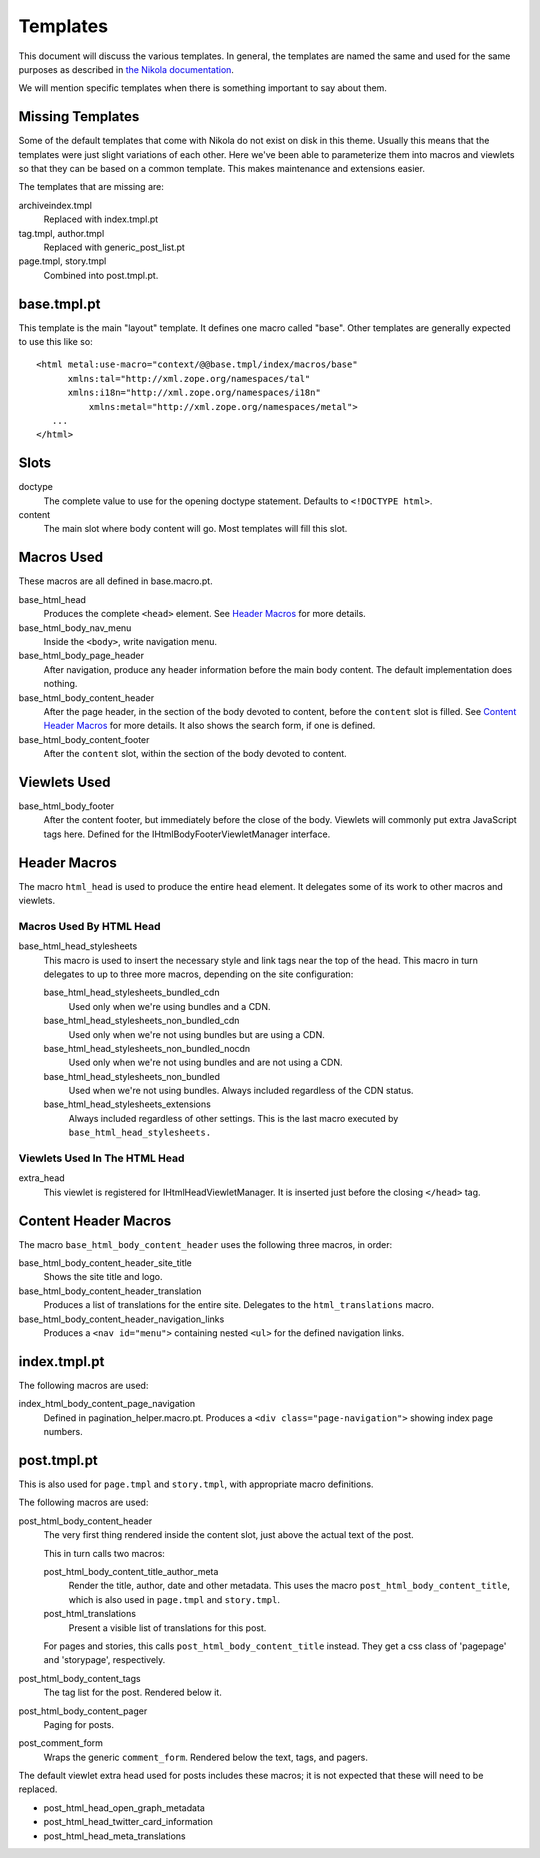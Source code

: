 ===========
 Templates
===========

This document will discuss the various templates. In general, the
templates are named the same and used for the same purposes as
described in `the Nikola documentation
<https://getnikola.com/theming.html#templates>`_.

We will mention specific templates when there is something important
to say about them.

Missing Templates
=================

Some of the default templates that come with Nikola do not exist on
disk in this theme. Usually this means that the templates were just
slight variations of each other. Here we've been able to parameterize them
into macros and viewlets so that they can be based on a common
template. This makes maintenance and extensions easier.

The templates that are missing are:

archiveindex.tmpl
  Replaced with index.tmpl.pt
tag.tmpl, author.tmpl
  Replaced with generic_post_list.pt
page.tmpl, story.tmpl
  Combined into post.tmpl.pt.

base.tmpl.pt
============

This template is the main "layout" template. It defines one macro
called "base". Other templates are generally expected to use this like
so::

  <html metal:use-macro="context/@@base.tmpl/index/macros/base"
        xmlns:tal="http://xml.zope.org/namespaces/tal"
        xmlns:i18n="http://xml.zope.org/namespaces/i18n"
	    xmlns:metal="http://xml.zope.org/namespaces/metal">
     ...
  </html>

Slots
=====

doctype
    The complete value to use for the opening doctype statement.
    Defaults to ``<!DOCTYPE html>``.
content
    The main slot where body content will go. Most templates will fill
    this slot.

Macros Used
===========

These macros are all defined in base.macro.pt.

base_html_head
    Produces the complete ``<head>`` element. See `Header Macros`_ for
    more details.
base_html_body_nav_menu
    Inside the ``<body>``, write navigation menu.
base_html_body_page_header
    After navigation, produce any header information before the main
    body content. The default implementation does nothing.
base_html_body_content_header
    After the page header, in the section of the body devoted to
    content, before the ``content`` slot is filled. See `Content
    Header Macros`_ for more details. It also shows the search form,
    if one is defined.
base_html_body_content_footer
    After the ``content`` slot, within the section of the body devoted
    to content.

Viewlets Used
=============

base_html_body_footer
    After the content footer, but immediately before the close of the
    body. Viewlets will commonly put extra JavaScript tags here.
    Defined for the IHtmlBodyFooterViewletManager interface.



Header Macros
=============

The macro ``html_head`` is used to produce the entire ``head``
element. It delegates some of its work to other macros and viewlets.


Macros Used By HTML Head
------------------------

base_html_head_stylesheets
   This macro is used to insert the necessary style and link tags near the top of the head.
   This macro in turn delegates to up to three more macros, depending
   on the site configuration:

   base_html_head_stylesheets_bundled_cdn
       Used only when we're using bundles and a CDN.
   base_html_head_stylesheets_non_bundled_cdn
       Used only when we're not using bundles but are using a CDN.
   base_html_head_stylesheets_non_bundled_nocdn
       Used only when we're not using bundles and are not using a CDN.
   base_html_head_stylesheets_non_bundled
       Used when we're not using bundles. Always included regardless
       of the CDN status.
   base_html_head_stylesheets_extensions
       Always included regardless of other settings. This is the last
       macro executed by ``base_html_head_stylesheets.``

Viewlets Used In The HTML Head
------------------------------

extra_head
   This viewlet is registered for IHtmlHeadViewletManager. It is
   inserted just before the closing ``</head>`` tag.

Content Header Macros
=====================

The macro ``base_html_body_content_header`` uses the following three
macros, in order:

base_html_body_content_header_site_title
   Shows the site title and logo.
base_html_body_content_header_translation
   Produces a list of translations for the entire site. Delegates to
   the ``html_translations`` macro.
base_html_body_content_header_navigation_links
   Produces a ``<nav id="menu">`` containing nested ``<ul>`` for the
   defined navigation links.

index.tmpl.pt
=============

The following macros are used:

index_html_body_content_page_navigation
    Defined in pagination_helper.macro.pt. Produces a ``<div
    class="page-navigation">`` showing index page numbers.

post.tmpl.pt
============

This is also used for ``page.tmpl`` and ``story.tmpl``, with appropriate macro
definitions.

The following macros are used:

post_html_body_content_header
    The very first thing rendered inside the content slot, just above
    the actual text of the post.

    This in turn calls two macros:

    post_html_body_content_title_author_meta
        Render the title, author, date and other metadata. This uses
        the macro ``post_html_body_content_title``, which is also used
        in ``page.tmpl`` and ``story.tmpl``.
    post_html_translations
        Present a visible list of translations for this post.

    For pages and stories, this calls ``post_html_body_content_title``
    instead. They get a css class of 'pagepage' and 'storypage', respectively.

post_html_body_content_tags
    The tag list for the post. Rendered below it.
post_html_body_content_pager
    Paging for posts.
post_comment_form
    Wraps the generic ``comment_form``. Rendered below the text, tags,
    and pagers.

The default viewlet extra head used for posts includes these macros;
it is not expected that these will need to be replaced.

- post_html_head_open_graph_metadata
- post_html_head_twitter_card_information
- post_html_head_meta_translations

